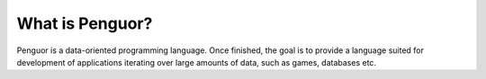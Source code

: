******************
 What is Penguor?
******************

Penguor is a data-oriented programming language.
Once finished, the goal is to provide a language suited for development of applications iterating over large amounts of data, such as games, databases etc.

